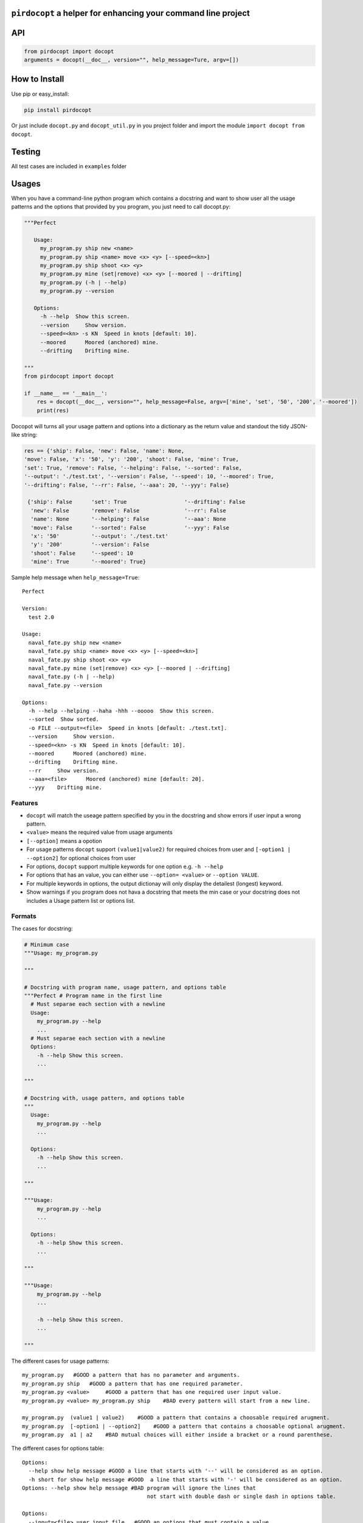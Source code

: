 ``pirdocopt`` a helper for enhancing your command line project
==================================================================

API
============

.. code:: python

    from pirdocopt import docopt
    arguments = docopt(__doc__, version="", help_message=Ture, argv=[])

How to Install
========================
Use pip or easy_install:

.. code:: python

    pip install pirdocopt
    
Or just include ``docopt.py`` and ``docopt_util.py`` in you project folder and import the module ``import docopt from docopt``.

Testing
========
All test cases are included in ``examples`` folder

Usages
========
When you have a command-line python program which contains a docstring and want to show user all the usage patterns
and the options that provided by you program, you just need to call docopt.py:

.. code:: python

    """Perfect

       Usage:
         my_program.py ship new <name>
         my_program.py ship <name> move <x> <y> [--speed=<kn>]
         my_program.py ship shoot <x> <y>
         my_program.py mine (set|remove) <x> <y> [--moored | --drifting]
         my_program.py (-h | --help)
         my_program.py --version

       Options:
         -h --help  Show this screen.
         --version     Show version.
         --speed=<kn> -s KN  Speed in knots [default: 10].
         --moored      Moored (anchored) mine.
         --drifting    Drifting mine.
         
    """
    from pirdocopt import docopt
    
    if __name__ == '__main__':
        res = docopt(__doc__, version="", help_message=False, argv=['mine', 'set', '50', '200', '--moored'])
        print(res)
      
Docopot will turns all your usage pattern and options into a dictionary as the return value and standout the tidy JSON-like string:

.. code:: javascript

   res == {'ship': False, 'new': False, 'name': None, 
   'move': False, 'x': '50', 'y': '200', 'shoot': False, 'mine': True, 
   'set': True, 'remove': False, '--helping': False, '--sorted': False, 
   '--output': './test.txt', '--version': False, '--speed': 10, '--moored': True, 
   '--drifting': False, '--rr': False, '--aaa': 20, '--yyy': False}
    
    {'ship': False      'set': True                  '--drifting': False
     'new': False       'remove': False              '--rr': False
     'name': None       '--helping': False           '--aaa': None
     'move': False      '--sorted': False            '--yyy': False
     'x': '50'          '--output': './test.txt'
     'y': '200'         '--version': False
     'shoot': False     '--speed': 10
     'mine': True       '--moored': True}
     
Sample help message when ``help_message=True``::


     Perfect

     Version:
       test 2.0

     Usage:
       naval_fate.py ship new <name>
       naval_fate.py ship <name> move <x> <y> [--speed=<kn>]
       naval_fate.py ship shoot <x> <y>
       naval_fate.py mine (set|remove) <x> <y> [--moored | --drifting]
       naval_fate.py (-h | --help)
       naval_fate.py --version

     Options:
       -h --help --helping --haha -hhh --ooooo  Show this screen.
       --sorted  Show sorted.
       -o FILE --output=<file>  Speed in knots [default: ./test.txt].
       --version     Show version.
       --speed=<kn> -s KN  Speed in knots [default: 10].
       --moored      Moored (anchored) mine.
       --drifting    Drifting mine.
       --rr     Show version.
       --aaa=<file>      Moored (anchored) mine [default: 20].
       --yyy    Drifting mine.

Features
--------

- ``docopt`` will match the useage pattern specified by you in the docstring and show errors if user input a wrong pattern.
- ``<value>`` means the required value from usage arguments
- ``[--option]`` means a opotion
- For usage patterns ``docopt`` support ``(value1|value2)`` for required choices from user
  and ``[-option1 | --option2]`` for optional choices from user
- For options, ``docopt`` support multiple keywords for one option e.g. ``-h --help``
- For options that has an value, you can either use ``--option= <value>`` or ``--option VALUE``.
- For multiple keywords in options, the output dictionay will only display the detailest (longest) keyword.
- Show warnings if you program does not hava a docstring that meets the min case or
  your docstring does not includes a Usage pattern list or options list.
  
Formats
-----------------------

The cases for docstring:

.. code:: python

    # Minimum case
    """Usage: my_program.py

    """

    # Docstring with program name, usage pattern, and options table
    """Perfect # Program name in the first line
      # Must separae each section with a newline
      Usage:
        my_program.py --help
        ...
      # Must separae each section with a newline
      Options:
        -h --help Show this screen.
        ...

    """

    # Docstring with, usage pattern, and options table
    """
      Usage:
        my_program.py --help
        ...

      Options:
        -h --help Show this screen.
        ...

    """

    """Usage:
        my_program.py --help
        ...

      Options:
        -h --help Show this screen.
        ...

    """

    """Usage:
        my_program.py --help
        ...

        -h --help Show this screen.
        ...

    """

The different cases for usage patterns::

    my_program.py   #GOOD a pattern that has no parameter and arguments.
    my_program.py ship   #GOOD a pattern that has one required parameter.
    my_program.py <value>     #GOOD a pattern that has one required user input value.
    my_program.py <value> my_program.py ship    #BAD every pattern will start from a new line.

    my_program.py  (value1 | value2)    #GOOD a pattern that contains a choosable required arugment.
    my_program.py  [-option1 | --option2]    #GOOD a pattern that contains a choosable optional arugment.
    my_program.py  a1 | a2    #BAD mutual choices will either inside a bracket or a round parenthese.
    
The different cases for options table::


     Options:
       --help show help message #GOOD a line that starts with '--' will be considered as an option.
       -h short for show help message #GOOD  a line that starts with '-' will be considered as an option.
     Options: --help show help message #BAD program will ignore the lines that
                                            not start with double dash or single dash in options table.

     Options:
       --input=<file> user input file   #GOOD an options that must contain a value.
       -i=<file> user input file   #GOOD an options that must contain a value.
       --speed KN user input speed in integer   #GOOD KN will consider as the required value for speed.
       -s KN user input speed in integer    #GOOD KN will consider as the required value for speed.
       -s KN -i=<file>   #BAD these two keyword will consider as two different keyword or an option

     Options:
       --speed=<kn> -s KN user input speed    #GOOD mulitple keyword for an option.
       --speed=<kn> -s KN user input speed [default: 10]    #GOOD to provide a default value for such option.


Required and Optional Parameters
----------------------------------

- ``__doc__`` is a required parameter for ``docopt`` to receive the docstring from you program.
- ``version=""`` is a optional parameter that you can specify you program version in string and display to user
- ``help_message=False`` is a optional parameter that default is set to ``Ture``. It allows ``docopt`` to standard output your docstring and the version specified by you right after the program is executed.
- ``argv=[]`` is also a optional parameter in which you can put an array of default arguments (must match your docstring usage pattern).

Comparasion Table
---------------------------

    +---------------------------------------------------+-----------+---------+----------+-------+--------+
    | Features                                          | pirdocopt |  getopt | optparse | click | docopt |
    +===================================================+===========+=========+==========+=======+========+
    | Parse usage partterns and options in docstring    |   True    |  False  |  False   | False |  True  | 
    +---------------------------------------------------+-----------+---------+----------+-------+--------+
    | Support default arguments from programmer         |   True    |  False  |  False   | False |  True  |
    +---------------------------------------------------+-----------+---------+----------+-------+--------+
    | Support default values in options docstring       |   True    |  True   |  True    | True  |  True  | 
    +---------------------------------------------------+-----------+---------+----------+-------+--------+
    | Enabling help message displaying when executes    |   True    |  False  |  False   | False |  True  |
    +---------------------------------------------------+-----------+---------+----------+-------+--------+
    | Enabling help message printing when executes      |   True    |  False  |  False   | False |  True  |
    +---------------------------------------------------+-----------+---------+----------+-------+--------+
    | Program version specifying                        |   True    |  False  |  False   | False |  false |
    +---------------------------------------------------+-----------+---------+----------+-------+--------+
    | Exception for incorrect  user arugment pattern    |   True    |  Flase  |   False  | False |  True  |
    +---------------------------------------------------+-----------+---------+----------+-------+--------+
          
Support
-------

If you are having issues, please let us know.
We have a mailing list located at: cl19x@my.fsu.edu or ktw16b@my.fsu.edu


License
-------

The project is licensed under the MIT license.

